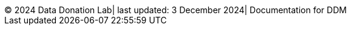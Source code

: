 ++++
<div id="custom-footer">
  <div>
    <span class="footer-info">&copy; 2024 Data Donation Lab</span>|
    <span class="footer-info">last updated: 3 December 2024</span>|
    <span class="footer-info">Documentation for DDM</span>
  </div>
</div>
++++
